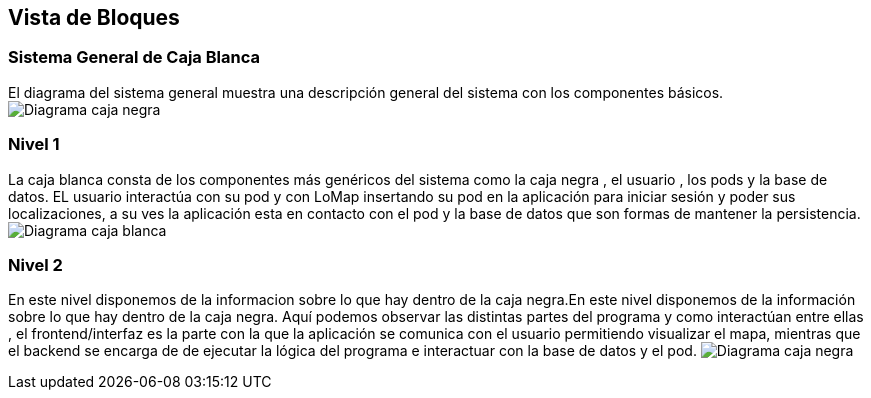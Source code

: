 [[section-building-block-view]]


== Vista de Bloques


=== Sistema General de Caja Blanca
El diagrama del sistema general muestra una descripción general del sistema con los componentes básicos.
image:SistemaGeneral.png["Diagrama caja negra"]

=== Nivel 1
La caja blanca consta de los componentes más genéricos del sistema como la caja negra , el usuario , los pods y la base de datos. EL usuario interactúa con su pod y con LoMap insertando su pod en la aplicación para iniciar sesión y poder sus localizaciones, a su ves la aplicación esta en contacto con el pod y la base de datos que son formas de mantener la persistencia.
image:CajaNegra.png["Diagrama caja blanca"]


=== Nivel 2
En este nivel disponemos de la informacion sobre lo que hay dentro de la caja negra.En este nivel disponemos de la información sobre lo que hay dentro de la caja negra. Aquí podemos observar las distintas partes del programa y como interactúan entre ellas , el frontend/interfaz es la parte con la que la aplicación se comunica con el usuario permitiendo visualizar el mapa, mientras que el backend se encarga de de ejecutar la lógica del programa e interactuar con la base de datos y el pod.
image:CajaBlanca.png["Diagrama caja negra"]


